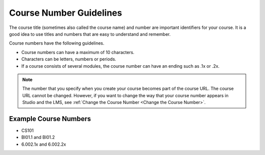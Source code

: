 .. _Creating Number Guidelines: 

###########################
Course Number Guidelines
###########################

.. tags:: educator, reference

The course title (sometimes also called the course name) and number are
important identifiers for your course. It is a good idea to use titles and
numbers that are easy to understand and remember.

Course numbers have the following guidelines.

* Course numbers can have a maximum of 10 characters.
* Characters can be letters, numbers or periods.
* If a course consists of several modules, the course number can have an ending
  such as .1x or .2x.

.. note::
  The number that you specify when you create your course becomes part of the
  course URL. The course URL cannot be changed. However, if you want to change
  the way that your course number appears in Studio and the LMS, see
  :ref:`Change the Course Number <Change the Course Number>`.

**********************
Example Course Numbers
**********************

* CS101
* BI01.1 and BI01.2
* 6.002.1x and 6.002.2x

.. seealso::
  

  :ref:`Course Title Guidelines` (reference)

  :ref:`Course and Program Images and Videos` (reference)

  :ref:`Course Description` (reference)

  :ref:`Additional Course Information` (reference)

  :ref:`Creating a New Course <Create a New Course>`
